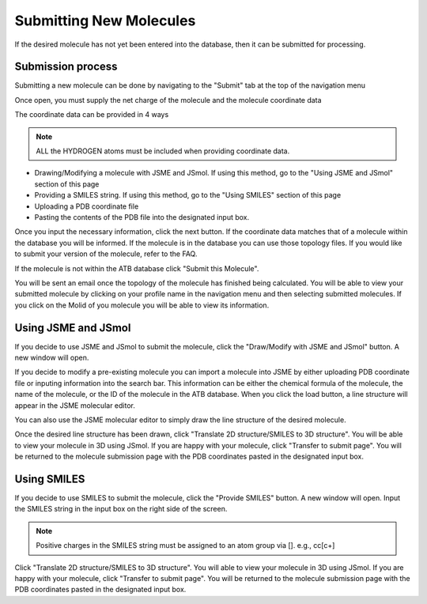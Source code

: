 Submitting New Molecules
========================

If the desired molecule has not yet been entered into the database, then it can be submitted for processing. 

Submission process
------------------

Submitting a new molecule can be done by navigating to the \"Submit"\  tab at the top of the navigation menu

Once open, you must supply the net charge of the molecule and the molecule coordinate data

The coordinate data can be provided in 4 ways

.. note::
   ALL the HYDROGEN atoms must be included when providing coordinate data.

* Drawing/Modifying a molecule with JSME and JSmol. If using this method, go to the \"Using JSME and JSmol"\  section of this page
* Providing a SMILES string. If using this method, go to the \"Using SMILES"\  section of this page
* Uploading a PDB coordinate file
* Pasting the contents of the PDB file into the designated input box.

Once you input the necessary information, click the next button. If the coordinate data matches that of a molecule within the database you will be informed. If the molecule is in the database you can use those topology files. If you would like to submit your version of the molecule, refer to the FAQ.

If the molecule is not within the ATB database click \"Submit this Molecule"\ . 

You will be sent an email once the topology of the molecule has finished being calculated. You will be able to view your submitted molecule by clicking on your profile name in the navigation menu and then selecting submitted molecules. If you click on the Molid of you molecule you will be able to view its information. 

Using JSME and JSmol
--------------------

If you decide to use JSME and JSmol to submit the molecule, click the \"Draw/Modify with JSME and JSmol"\  button. A new window will open.

If you decide to modify a pre-existing molecule you can import a molecule into JSME by either uploading PDB coordinate file or inputing information into the search bar. This information can be either the chemical formula of the molecule, the name of the molecule, or the ID of the molecule in the ATB database. When you click the load button, a line structure will appear in the JSME molecular editor. 

You can also use the JSME molecular editor to simply draw the line structure of the desired molecule. 

Once the desired line structure has been drawn, click \"Translate 2D structure/SMILES to 3D structure"\ . You will be able to view your molecule in 3D using JSmol. If you are happy with your molecule, click \"Transfer to submit page"\ . You will be returned to the molecule submission page with the PDB coordinates pasted in the designated input box. 

Using SMILES
------------

If you decide to use SMILES to submit the molecule, click the \"Provide SMILES"\  button. A new window will open. Input the SMILES string in the input box on the right side of the screen. 

.. note::
   Positive charges in the SMILES string must be assigned to an atom group via []. e.g., cc[c+]

Click \"Translate 2D structure/SMILES to 3D structure"\ . You will able to view your molecule in 3D using JSmol. If you are happy with your molecule, click \"Transfer to submit page"\ . You will be returned to the molecule submission page with the PDB coordinates pasted in the designated input box.
